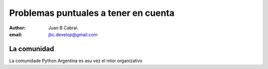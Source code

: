 Problemas puntuales a tener en cuenta
=====================================

:author: Juan B Cabral.
:email: jbc.develop@gmail.com


La comunidad
------------

La comunidade Python Argentina es asu vez el mtor organizativo

